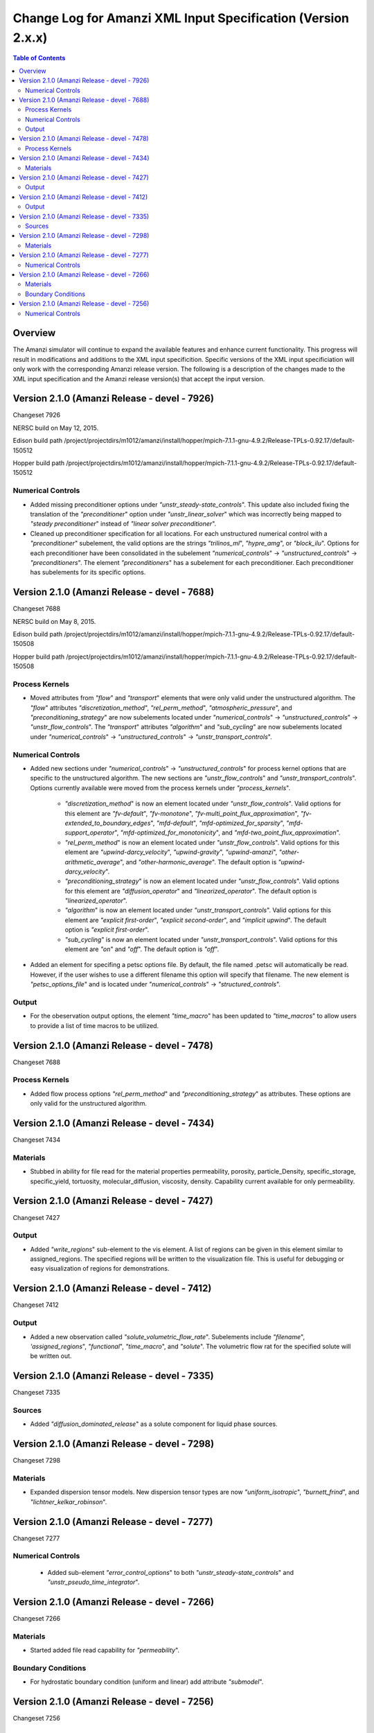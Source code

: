 =============================================================
Change Log for Amanzi XML Input Specification (Version 2.x.x)
=============================================================

.. contents:: **Table of Contents**

Overview
========

The Amanzi simulator will continue to expand the available features and enhance current functionality.  This progress will result in modifications and additions to the XML input specificition.  Specific versions of the XML input specificiation will only work with the corresponding Amanzi release version.  The following is a description of the changes made to the XML input specification and the Amanzi release version(s) that accept the input version.

Version 2.1.0 (Amanzi Release - devel - 7926)
=============================================

Changeset 7926

NERSC build on  May 12, 2015.  

Edison build path /project/projectdirs/m1012/amanzi/install/hopper/mpich-7.1.1-gnu-4.9.2/Release-TPLs-0.92.17/default-150512  

Hopper build path /project/projectdirs/m1012/amanzi/install/hopper/mpich-7.1.1-gnu-4.9.2/Release-TPLs-0.92.17/default-150512

Numerical Controls
------------------

* Added missing preconditioner options under `"unstr_steady-state_controls`".  This update also included fixing the translation of the `"preconditioner`" option under `"unstr_linear_solver`"  which was incorrectly being mapped to `"steady preconditioner`" instead of `"linear solver preconditioner`".

* Cleaned up preconditioner specification for all locations.  For each unstructured numerical control with a `"preconditioner`" subelement, the valid options are the strings `"trilinos_ml`", `"hypre_amg`", or `"block_ilu`".  Options for each preconditioner have been consolidated in the subelement `"numerical_controls`" -> `"unstructured_controls`" -> `"preconditioners`".  The element `"preconditioners`" has a subelement for each preconditioner.  Each preconditioner has subelements for its specific options.

Version 2.1.0 (Amanzi Release - devel - 7688)
=============================================

Changeset 7688

NERSC build on  May 8, 2015.  

Edison build path /project/projectdirs/m1012/amanzi/install/hopper/mpich-7.1.1-gnu-4.9.2/Release-TPLs-0.92.17/default-150508  

Hopper build path /project/projectdirs/m1012/amanzi/install/hopper/mpich-7.1.1-gnu-4.9.2/Release-TPLs-0.92.17/default-150508

.. Model Description
.. -----------------

.. Definitions
.. -----------

Process Kernels
---------------

* Moved attributes from `"flow`" and `"transport`" elements that were only valid under the unstructured algorithm.  The `"flow`" attributes `"discretization_method`", `"rel_perm_method`", `"atmospheric_pressure`", and `"preconditioning_strategy`" are now subelements located under `"numerical_controls`" -> `"unstructured_controls`" -> `"unstr_flow_controls`".  The `"transport`" attributes `"algorithm`" and `"sub_cycling`" are now subelements located under `"numerical_controls`" -> `"unstructured_controls`" -> `"unstr_transport_controls`".

.. Phases
.. ------

.. Execution Controls
.. ------------------

Numerical Controls
------------------

* Added new sections under `"numerical_controls`" -> `"unstructured_controls`" for process kernel options that are specific to the unstructured algorithm.  The new sections are `"unstr_flow_controls`" and `"unstr_transport_controls`".  Options currently available were moved from the process kernels under `"process_kernels`".

    * `"discretization_method`" is now an element located under `"unstr_flow_controls`".  Valid options for this element are `"fv-default`", `"fv-monotone`", `"fv-multi_point_flux_approximation`", `"fv-extended_to_boundary_edges`", `"mfd-default`", `"mfd-optimized_for_sparsity`", `"mfd-support_operator`", `"mfd-optimized_for_monotonicity`", and `"mfd-two_point_flux_approximation`".


    * `"rel_perm_method`" is now an element located under `"unstr_flow_controls`".  Valid options for this element are `"upwind-darcy_velocity`", `"upwind-gravity`", `"upwind-amanzi`", `"other-arithmetic_average`", and `"other-harmonic_average`".  The default option is `"upwind-darcy_velocity`".

    * `"preconditioning_strategy`" is now an element located under `"unstr_flow_controls`".  Valid options for this element are `"diffusion_operator`" and `"linearized_operator`".  The default option is `"linearized_operator`".

    * `"algorithm`" is now an element located under `"unstr_transport_controls`".  Valid options for this element are `"explicit first-order`", `"explicit second-order`", and `"implicit upwind`".  The default option is `"explicit first-order`".

    * `"sub_cycling`" is now an element located under `"unstr_transport_controls`".  Valid options for this element are `"on`" and `"off`".  The default option is `"off`".

* Added an element for specifing a petsc options file.  By default, the file named .petsc will automatically be read.  However, if the user wishes to use a different filename this option will specify that filename.  The new element is `"petsc_options_file`" and is located under `"numerical_controls`" -> `"structured_controls`".

.. Geochemistry
.. ------------

.. Materials
.. ---------

.. Initial Conditions
.. ------------------

.. Boundary Conditions
.. -------------------

.. Sources
.. -------

Output
------

* For the obeservation output options, the element `"time_macro`" has been updated to `"time_macros`" to allow users to provide a list of time macros to be utilized.


Version 2.1.0 (Amanzi Release - devel - 7478)
=============================================

Changeset 7688


Process Kernels
---------------

* Added flow process options `"rel_perm_method`" and `"preconditioning_strategy`" as attributes.  These options are only valid for the unstructured algorithm.


Version 2.1.0 (Amanzi Release - devel - 7434)
=============================================

Changeset 7434

Materials
---------

* Stubbed in ability for file read for the material properties permeability, porosity, particle_Density, specific_storage, specific_yield, tortuosity, molecular_diffusion, viscosity, density.  Capability current available for only permeability.  
  
.. Made write_regions minOccurs=1 (why?)

Version 2.1.0 (Amanzi Release - devel - 7427)
=============================================

Changeset 7427

Output
------

* Added `"write_regions`" sub-element to the vis element. A list of regions can be given in this element similar to assigned_regions.  The specified regions will be written to the visualization file.  This is useful for debugging or easy visualization of regions for demonstrations. 

Version 2.1.0 (Amanzi Release - devel - 7412)
=============================================

Changeset 7412

Output
------
 
* Added a new observation called `"solute_volumetric_flow_rate`".  Subelements include `"filename`", `'assigned_regions`", `"functional`", `"time_macro`", and `"solute`".  The volumetric flow rat for the specified solute will be written out.


Version 2.1.0 (Amanzi Release - devel - 7335)
=============================================

Changeset 7335

Sources
-------

* Added `"diffusion_dominated_release`" as a solute component for liquid phase sources.


Version 2.1.0 (Amanzi Release - devel - 7298)
=============================================

Changeset 7298

Materials
---------

* Expanded dispersion tensor models.  New dispersion tensor types are now `"uniform_isotropic`", `"burnett_frind`", and `"lichtner_kelkar_robinson`".

Version 2.1.0 (Amanzi Release - devel - 7277)
=============================================

Changeset 7277

Numerical Controls
------------------

 * Added sub-element `"error_control_options`" to both `"unstr_steady-state_controls`" and `"unstr_pseudo_time_integrator`".


Version 2.1.0 (Amanzi Release - devel - 7266)
=============================================

Changeset 7266

Materials
---------

* Started added file read capability for `"permeability`".

Boundary Conditions
-------------------

* For hydrostatic boundary condition (uniform and linear) add attribute `"submodel`".


Version 2.1.0 (Amanzi Release - devel - 7256)
=============================================

Changeset 7256

Numerical Controls
------------------

* Added `"unstr_steady-state_controls`" subelements `"restart_tolerance_factor`" and `"restart_tolerance_relaxation_factor`".

.. Version 2.1.0 (Amanzi Release - devel - ####)
.. =============================================

.. Changeset 7688

.. NERSC build on  May 8, 2015.  

.. Edison build path /project/projectdirs/m1012/amanzi/install/hopper/mpich-7.1.1-gnu-4.9.2/Release-TPLs-0.92.17/default-150508  

.. Hopper build path /project/projectdirs/m1012/amanzi/install/hopper/mpich-7.1.1-gnu-4.9.2/Release-TPLs-0.92.17/default-150508

.. Model Description
.. -----------------

.. Definitions
.. -----------

.. Process Kernels
.. ---------------

.. Phases
.. ------

.. Execution Controls
.. ------------------

.. Numerical Controls
.. ------------------

.. Geochemistry
.. ------------

.. Materials
.. ---------

.. Initial Conditions
.. ------------------

.. Boundary Conditions
.. -------------------

.. Sources
.. -------

.. Output
.. ------


